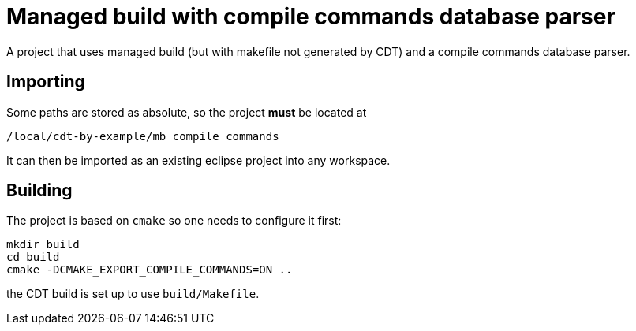 = Managed build with compile commands database parser =

A project that uses managed build (but with makefile not generated by CDT)
and a compile commands database parser.

== Importing ==

Some paths are stored as absolute, so the project *must* be located at

----
/local/cdt-by-example/mb_compile_commands
----

It can then be imported as an existing eclipse project into any workspace.

== Building ==

The project is based on `cmake` so one needs to configure it first:

----
mkdir build
cd build
cmake -DCMAKE_EXPORT_COMPILE_COMMANDS=ON ..
----

the CDT build is set up to use `build/Makefile`.
